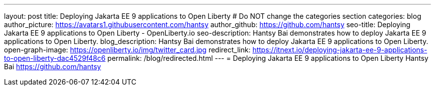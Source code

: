 ---
layout: post
title: Deploying Jakarta EE 9 applications to Open Liberty
# Do NOT change the categories section
categories: blog
author_picture: https://avatars1.githubusercontent.com/hantsy
author_github: https://github.com/hantsy
seo-title: Deploying Jakarta EE 9 applications to Open Liberty - OpenLiberty.io
seo-description: Hantsy Bai demonstrates how to deploy Jakarta EE 9 applications to Open Liberty.
blog_description: Hantsy Bai demonstrates how to deploy Jakarta EE 9 applications to Open Liberty.
open-graph-image: https://openliberty.io/img/twitter_card.jpg
redirect_link: https://itnext.io/deploying-jakarta-ee-9-applications-to-open-liberty-dac4529f48c6
permalink: /blog/redirected.html
---
=  Deploying Jakarta EE 9 applications to Open Liberty
Hantsy Bai <https://github.com/hantsy>